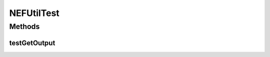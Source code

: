 .. java:import:: junit.framework TestCase

.. java:import:: ca.nengo TestUtil

.. java:import:: ca.nengo.math Function

.. java:import:: ca.nengo.math.impl PostfixFunction

.. java:import:: ca.nengo.model SimulationMode

.. java:import:: ca.nengo.model StructuralException

.. java:import:: ca.nengo.model.nef NEFEnsemble

.. java:import:: ca.nengo.model.nef NEFEnsembleFactory

.. java:import:: ca.nengo.model.neuron Neuron

.. java:import:: ca.nengo.util MU

NEFUtilTest
===========

.. java:package:: ca.nengo.model.nef.impl
   :noindex:

.. java:type:: public class NEFUtilTest extends TestCase

   Unit tests for NEFUtil.

   :author: Bryan Tripp

Methods
-------
testGetOutput
^^^^^^^^^^^^^

.. java:method:: public void testGetOutput() throws StructuralException
   :outertype: NEFUtilTest

   Test method for \ :java:ref:`ca.nengo.model.nef.impl.NEFUtil.getOutput(ca.nengo.model.nef.impl.DecodedOrigin,float[][],ca.nengo.model.SimulationMode)`\ .

   :throws StructuralException:

